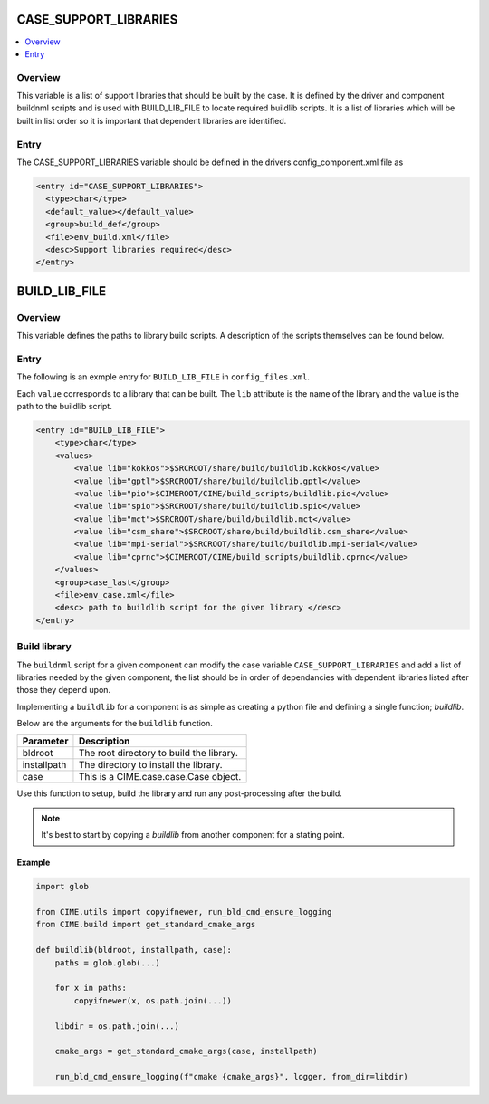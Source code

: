 .. _model_config_build_lib:

CASE_SUPPORT_LIBRARIES
==============

.. contents::
    :local:

Overview
--------
This variable is a list of support libraries that should be built by the case.
It is defined by the driver and component buildnml scripts and is used with BUILD_LIB_FILE to
locate required buildlib scripts.  It is a list of libraries which will be built in list order so
it is important that dependent libraries are identified.

Entry
-----
The CASE_SUPPORT_LIBRARIES variable should be defined in the drivers config_component.xml file as

.. code-block:: xml

   <entry id="CASE_SUPPORT_LIBRARIES">
     <type>char</type>
     <default_value></default_value>
     <group>build_def</group>
     <file>env_build.xml</file>
     <desc>Support libraries required</desc>
   </entry>

BUILD_LIB_FILE
==============

Overview
--------
This variable defines the paths to library build scripts. A description of the scripts
themselves can be found below.

Entry
-----
The following is an exmple entry for ``BUILD_LIB_FILE`` in ``config_files.xml``.

Each ``value`` corresponds to a library that can be built. The ``lib`` attribute is the name of the library and the ``value`` is the path to the buildlib script.

.. code-block:: xml

    <entry id="BUILD_LIB_FILE">
        <type>char</type>
        <values>
            <value lib="kokkos">$SRCROOT/share/build/buildlib.kokkos</value>
            <value lib="gptl">$SRCROOT/share/build/buildlib.gptl</value>
            <value lib="pio">$CIMEROOT/CIME/build_scripts/buildlib.pio</value>
            <value lib="spio">$SRCROOT/share/build/buildlib.spio</value>
            <value lib="mct">$SRCROOT/share/build/buildlib.mct</value>
            <value lib="csm_share">$SRCROOT/share/build/buildlib.csm_share</value>
            <value lib="mpi-serial">$SRCROOT/share/build/buildlib.mpi-serial</value>
            <value lib="cprnc">$CIMEROOT/CIME/build_scripts/buildlib.cprnc</value>
        </values>
        <group>case_last</group>
        <file>env_case.xml</file>
        <desc> path to buildlib script for the given library </desc>
    </entry>


Build library
--------------
The ``buildnml`` script for a given component can modify the case variable ``CASE_SUPPORT_LIBRARIES`` and add a list of libraries needed by the given component, the list should be in order of dependancies with dependent libraries listed after those they depend upon.  

Implementing a ``buildlib`` for a component is as simple as creating a python file and defining a single function; *buildlib*.

Below are the arguments for the ``buildlib`` function.

+-------------+------------------------------------------+
| Parameter   | Description                              |
+=============+==========================================+
| bldroot     | The root directory to build the library. |
+-------------+------------------------------------------+
| installpath | The directory to install the library.    |
+-------------+------------------------------------------+
| case        | This is a CIME.case.case.Case object.    |
+-------------+------------------------------------------+

Use this function to setup, build the library and run any post-processing after the build.

.. note::

    It's best to start by copying a `buildlib` from another component for a stating point.

Example
```````

.. code-block:: python
    
    import glob

    from CIME.utils import copyifnewer, run_bld_cmd_ensure_logging
    from CIME.build import get_standard_cmake_args

    def buildlib(bldroot, installpath, case):
        paths = glob.glob(...)

        for x in paths:
            copyifnewer(x, os.path.join(...))

        libdir = os.path.join(...)

        cmake_args = get_standard_cmake_args(case, installpath)

        run_bld_cmd_ensure_logging(f"cmake {cmake_args}", logger, from_dir=libdir)
